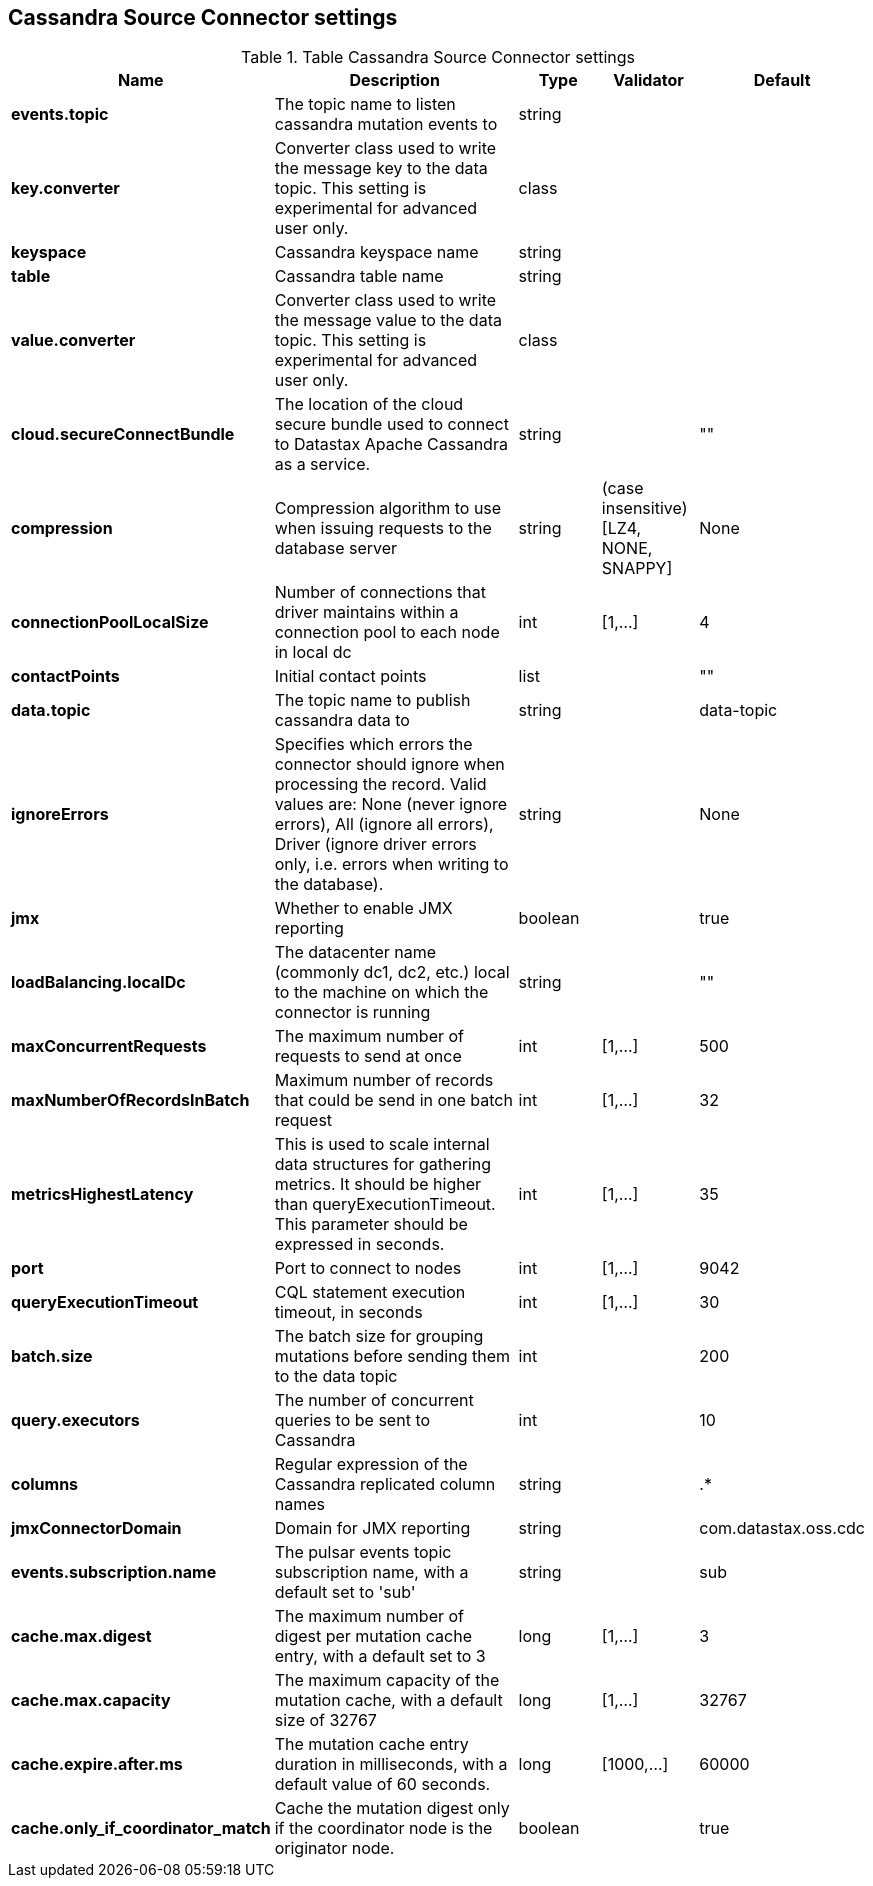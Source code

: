 == Cassandra Source Connector settings

.Table Cassandra Source Connector settings
[cols="2,3,1,1,1"]
|===
|Name | Description | Type | Validator | Default

| *events.topic*
| The topic name to listen cassandra mutation events to
| string
| 
| 

| *key.converter*
| Converter class used to write the message key to the data topic. This setting is experimental for advanced user only.
| class
| 
| 

| *keyspace*
| Cassandra keyspace name
| string
| 
| 

| *table*
| Cassandra table name
| string
| 
| 

| *value.converter*
| Converter class used to write the message value to the data topic. This setting is experimental for advanced user only.
| class
| 
| 

| *cloud.secureConnectBundle*
| The location of the cloud secure bundle used to connect to Datastax Apache Cassandra as a service.
| string
| 
| ""

| *compression*
| Compression algorithm to use when issuing requests to the database server
| string
| (case insensitive) [LZ4, NONE, SNAPPY]
| None

| *connectionPoolLocalSize*
| Number of connections that driver maintains within a connection pool to each node in local dc
| int
| [1,...]
| 4

| *contactPoints*
| Initial contact points
| list
| 
| ""

| *data.topic*
| The topic name to publish cassandra data to
| string
| 
| data-topic

| *ignoreErrors*
| Specifies which errors the connector should ignore when processing the record. Valid values are: None (never ignore errors), All (ignore all errors), Driver (ignore driver errors only, i.e. errors when writing to the database).
| string
| 
| None

| *jmx*
| Whether to enable JMX reporting
| boolean
| 
| true

| *loadBalancing.localDc*
| The datacenter name (commonly dc1, dc2, etc.) local to the machine on which the connector is running
| string
| 
| ""

| *maxConcurrentRequests*
| The maximum number of requests to send at once
| int
| [1,...]
| 500

| *maxNumberOfRecordsInBatch*
| Maximum number of records that could be send in one batch request
| int
| [1,...]
| 32

| *metricsHighestLatency*
| This is used to scale internal data structures for gathering metrics. It should be higher than queryExecutionTimeout. This parameter should be expressed in seconds.
| int
| [1,...]
| 35

| *port*
| Port to connect to nodes
| int
| [1,...]
| 9042

| *queryExecutionTimeout*
| CQL statement execution timeout, in seconds
| int
| [1,...]
| 30

| *batch.size*
| The batch size for grouping mutations before sending them to the data topic
| int
| 
| 200

| *query.executors*
| The number of concurrent queries to be sent to Cassandra
| int
| 
| 10

| *columns*
| Regular expression of the Cassandra replicated column names
| string
| 
| .*

| *jmxConnectorDomain*
| Domain for JMX reporting
| string
| 
| com.datastax.oss.cdc

| *events.subscription.name*
| The pulsar events topic subscription name, with a default set to 'sub'
| string
| 
| sub

| *cache.max.digest*
| The maximum number of digest per mutation cache entry, with a default set to 3
| long
| [1,...]
| 3

| *cache.max.capacity*
| The maximum capacity of the mutation cache, with a default size of 32767
| long
| [1,...]
| 32767

| *cache.expire.after.ms*
| The mutation cache entry duration in milliseconds, with a default value of 60 seconds.
| long
| [1000,...]
| 60000

| *cache.only_if_coordinator_match*
| Cache the mutation digest only if the coordinator node is the originator node.
| boolean
| 
| true

|===
